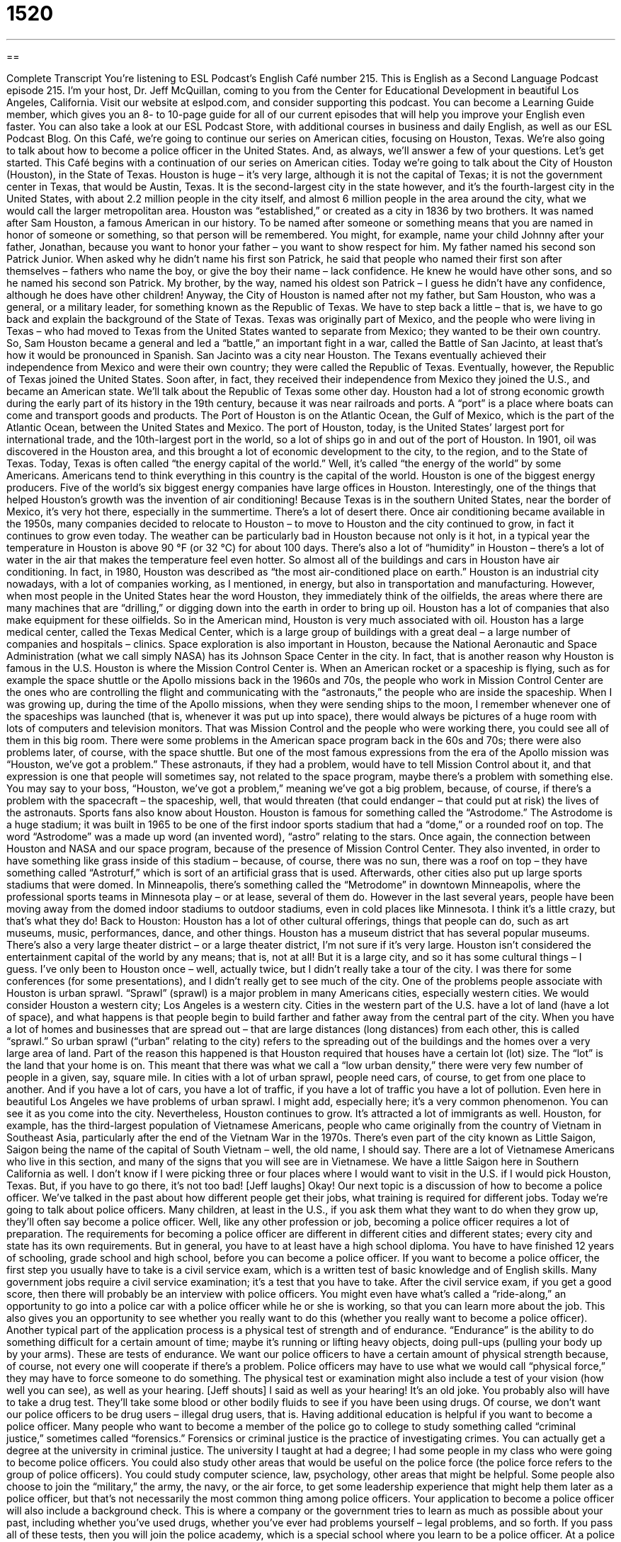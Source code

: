 = 1520
:toc: left
:toclevels: 3
:sectnums:
:stylesheet: ../../../myAdocCss.css

'''

== 

Complete Transcript
You’re listening to ESL Podcast’s English Café number 215.
This is English as a Second Language Podcast episode 215. I’m your host, Dr. Jeff McQuillan, coming to you from the Center for Educational Development in beautiful Los Angeles, California.
Visit our website at eslpod.com, and consider supporting this podcast. You can become a Learning Guide member, which gives you an 8- to 10-page guide for all of our current episodes that will help you improve your English even faster. You can also take a look at our ESL Podcast Store, with additional courses in business and daily English, as well as our ESL Podcast Blog.
On this Café, we’re going to continue our series on American cities, focusing on Houston, Texas. We’re also going to talk about how to become a police officer in the United States. And, as always, we’ll answer a few of your questions. Let’s get started.
This Café begins with a continuation of our series on American cities. Today we’re going to talk about the City of Houston (Houston), in the State of Texas. Houston is huge – it’s very large, although it is not the capital of Texas; it is not the government center in Texas, that would be Austin, Texas. It is the second-largest city in the state however, and it’s the fourth-largest city in the United States, with about 2.2 million people in the city itself, and almost 6 million people in the area around the city, what we would call the larger metropolitan area.
Houston was “established,” or created as a city in 1836 by two brothers. It was named after Sam Houston, a famous American in our history. To be named after someone or something means that you are named in honor of someone or something, so that person will be remembered. You might, for example, name your child Johnny after your father, Jonathan, because you want to honor your father – you want to show respect for him. My father named his second son Patrick Junior. When asked why he didn’t name his first son Patrick, he said that people who named their first son after themselves – fathers who name the boy, or give the boy their name – lack confidence. He knew he would have other sons, and so he named his second son Patrick. My brother, by the way, named his oldest son Patrick – I guess he didn’t have any confidence, although he does have other children!
Anyway, the City of Houston is named after not my father, but Sam Houston, who was a general, or a military leader, for something known as the Republic of Texas. We have to step back a little – that is, we have to go back and explain the background of the State of Texas. Texas was originally part of Mexico, and the people who were living in Texas – who had moved to Texas from the United States wanted to separate from Mexico; they wanted to be their own country. So, Sam Houston became a general and led a “battle,” an important fight in a war, called the Battle of San Jacinto, at least that’s how it would be pronounced in Spanish. San Jacinto was a city near Houston. The Texans eventually achieved their independence from Mexico and were their own country; they were called the Republic of Texas. Eventually, however, the Republic of Texas joined the United States. Soon after, in fact, they received their independence from Mexico they joined the U.S., and became an American state. We’ll talk about the Republic of Texas some other day.
Houston had a lot of strong economic growth during the early part of its history in the 19th century, because it was near railroads and ports. A “port” is a place where boats can come and transport goods and products. The Port of Houston is on the Atlantic Ocean, the Gulf of Mexico, which is the part of the Atlantic Ocean, between the United States and Mexico. The port of Houston, today, is the United States’ largest port for international trade, and the 10th-largest port in the world, so a lot of ships go in and out of the port of Houston. In 1901, oil was discovered in the Houston area, and this brought a lot of economic development to the city, to the region, and to the State of Texas. Today, Texas is often called “the energy capital of the world.” Well, it’s called “the energy of the world” by some Americans. Americans tend to think everything in this country is the capital of the world. Houston is one of the biggest energy producers. Five of the world’s six biggest energy companies have large offices in Houston.
Interestingly, one of the things that helped Houston’s growth was the invention of air conditioning! Because Texas is in the southern United States, near the border of Mexico, it’s very hot there, especially in the summertime. There’s a lot of desert there. Once air conditioning became available in the 1950s, many companies decided to relocate to Houston – to move to Houston and the city continued to grow, in fact it continues to grow even today. The weather can be particularly bad in Houston because not only is it hot, in a typical year the temperature in Houston is above 90 °F (or 32 °C) for about 100 days. There’s also a lot of “humidity” in Houston – there’s a lot of water in the air that makes the temperature feel even hotter. So almost all of the buildings and cars in Houston have air conditioning. In fact, in 1980, Houston was described as “the most air-conditioned place on earth.”
Houston is an industrial city nowadays, with a lot of companies working, as I mentioned, in energy, but also in transportation and manufacturing. However, when most people in the United States hear the word Houston, they immediately think of the oilfields, the areas where there are many machines that are “drilling,” or digging down into the earth in order to bring up oil. Houston has a lot of companies that also make equipment for these oilfields. So in the American mind, Houston is very much associated with oil.
Houston has a large medical center, called the Texas Medical Center, which is a large group of buildings with a great deal – a large number of companies and hospitals – clinics. Space exploration is also important in Houston, because the National Aeronautic and Space Administration (what we call simply NASA) has its Johnson Space Center in the city. In fact, that is another reason why Houston is famous in the U.S. Houston is where the Mission Control Center is. When an American rocket or a spaceship is flying, such as for example the space shuttle or the Apollo missions back in the 1960s and 70s, the people who work in Mission Control Center are the ones who are controlling the flight and communicating with the “astronauts,” the people who are inside the spaceship. When I was growing up, during the time of the Apollo missions, when they were sending ships to the moon, I remember whenever one of the spaceships was launched (that is, whenever it was put up into space), there would always be pictures of a huge room with lots of computers and television monitors. That was Mission Control and the people who were working there, you could see all of them in this big room.
There were some problems in the American space program back in the 60s and 70s; there were also problems later, of course, with the space shuttle. But one of the most famous expressions from the era of the Apollo mission was “Houston, we’ve got a problem.” These astronauts, if they had a problem, would have to tell Mission Control about it, and that expression is one that people will sometimes say, not related to the space program, maybe there’s a problem with something else. You may say to your boss, “Houston, we’ve got a problem,” meaning we’ve got a big problem, because, of course, if there’s a problem with the spacecraft – the spaceship, well, that would threaten (that could endanger – that could put at risk) the lives of the astronauts.
Sports fans also know about Houston. Houston is famous for something called the “Astrodome.” The Astrodome is a huge stadium; it was built in 1965 to be one of the first indoor sports stadium that had a “dome,” or a rounded roof on top. The word “Astrodome” was a made up word (an invented word), “astro” relating to the stars. Once again, the connection between Houston and NASA and our space program, because of the presence of Mission Control Center. They also invented, in order to have something like grass inside of this stadium – because, of course, there was no sun, there was a roof on top – they have something called “Astroturf,” which is sort of an artificial grass that is used. Afterwards, other cities also put up large sports stadiums that were domed. In Minneapolis, there’s something called the “Metrodome” in downtown Minneapolis, where the professional sports teams in Minnesota play – or at lease, several of them do. However in the last several years, people have been moving away from the domed indoor stadiums to outdoor stadiums, even in cold places like Minnesota. I think it’s a little crazy, but that’s what they do!
Back to Houston: Houston has a lot of other cultural offerings, things that people can do, such as art museums, music, performances, dance, and other things. Houston has a museum district that has several popular museums. There’s also a very large theater district – or a large theater district, I’m not sure if it’s very large. Houston isn’t considered the entertainment capital of the world by any means; that is, not at all! But it is a large city, and so it has some cultural things – I guess. I’ve only been to Houston once – well, actually twice, but I didn’t really take a tour of the city. I was there for some conferences (for some presentations), and I didn’t really get to see much of the city.
One of the problems people associate with Houston is urban sprawl. “Sprawl” (sprawl) is a major problem in many Americans cities, especially western cities. We would consider Houston a western city; Los Angeles is a western city. Cities in the western part of the U.S. have a lot of land (have a lot of space), and what happens is that people begin to build farther and father away from the central part of the city. When you have a lot of homes and businesses that are spread out – that are large distances (long distances) from each other, this is called “sprawl.” So urban sprawl (“urban” relating to the city) refers to the spreading out of the buildings and the homes over a very large area of land. Part of the reason this happened is that Houston required that houses have a certain lot (lot) size. The “lot” is the land that your home is on. This meant that there was what we call a “low urban density,” there were very few number of people in a given, say, square mile. In cities with a lot of urban sprawl, people need cars, of course, to get from one place to another. And if you have a lot of cars, you have a lot of traffic, if you have a lot of traffic you have a lot of pollution. Even here in beautiful Los Angeles we have problems of urban sprawl. I might add, especially here; it’s a very common phenomenon. You can see it as you come into the city. Nevertheless, Houston continues to grow.
It’s attracted a lot of immigrants as well. Houston, for example, has the third-largest population of Vietnamese Americans, people who came originally from the country of Vietnam in Southeast Asia, particularly after the end of the Vietnam War in the 1970s. There’s even part of the city known as Little Saigon, Saigon being the name of the capital of South Vietnam – well, the old name, I should say. There are a lot of Vietnamese Americans who live in this section, and many of the signs that you will see are in Vietnamese. We have a little Saigon here in Southern California as well.
I don’t know if I were picking three or four places where I would want to visit in the U.S. if I would pick Houston, Texas. But, if you have to go there, it’s not too bad! [Jeff laughs]
Okay! Our next topic is a discussion of how to become a police officer. We’ve talked in the past about how different people get their jobs, what training is required for different jobs. Today we’re going to talk about police officers. Many children, at least in the U.S., if you ask them what they want to do when they grow up, they’ll often say become a police officer. Well, like any other profession or job, becoming a police officer requires a lot of preparation. The requirements for becoming a police officer are different in different cities and different states; every city and state has its own requirements. But in general, you have to at least have a high school diploma. You have to have finished 12 years of schooling, grade school and high school, before you can become a police officer.
If you want to become a police officer, the first step you usually have to take is a civil service exam, which is a written test of basic knowledge and of English skills. Many government jobs require a civil service examination; it’s a test that you have to take. After the civil service exam, if you get a good score, then there will probably be an interview with police officers. You might even have what’s called a “ride-along,” an opportunity to go into a police car with a police officer while he or she is working, so that you can learn more about the job. This also gives you an opportunity to see whether you really want to do this (whether you really want to become a police officer).
Another typical part of the application process is a physical test of strength and of endurance. “Endurance” is the ability to do something difficult for a certain amount of time; maybe it’s running or lifting heavy objects, doing pull-ups (pulling your body up by your arms). These are tests of endurance. We want our police officers to have a certain amount of physical strength because, of course, not every one will cooperate if there’s a problem. Police officers may have to use what we would call “physical force,” they may have to force someone to do something. The physical test or examination might also include a test of your vision (how well you can see), as well as your hearing. [Jeff shouts] I said as well as your hearing! It’s an old joke. You probably also will have to take a drug test. They’ll take some blood or other bodily fluids to see if you have been using drugs. Of course, we don’t want our police officers to be drug users – illegal drug users, that is.
Having additional education is helpful if you want to become a police officer. Many people who want to become a member of the police go to college to study something called “criminal justice,” sometimes called “forensics.” Forensics or criminal justice is the practice of investigating crimes. You can actually get a degree at the university in criminal justice. The university I taught at had a degree; I had some people in my class who were going to become police officers. You could also study other areas that would be useful on the police force (the police force refers to the group of police officers). You could study computer science, law, psychology, other areas that might be helpful. Some people also choose to join the “military,” the army, the navy, or the air force, to get some leadership experience that might help them later as a police officer, but that’s not necessarily the most common thing among police officers.
Your application to become a police officer will also include a background check. This is where a company or the government tries to learn as much as possible about your past, including whether you’ve used drugs, whether you’ve ever had problems yourself – legal problems, and so forth.
If you pass all of these tests, then you will join the police academy, which is a special school where you learn to be a police officer. At a police academy, you would probably study human behavior, police procedures (what police are supposed to do in certain circumstances), types of crimes, shooting a gun, of course, as well as the law (what is and is not illegal). The length of time spent at the police academy depends on where you become a police officer. I think here in Los Angeles, it’s less than a year, I’m not exactly sure. Once you finish all of your courses at the police academy, then you officially become a police officer.
Now let’s answer a few of your questions.
Our first question comes from Arik (Arik) in Germany. Arik wants to know the difference “incredible” and “unbelievable.”
“Incredible” means very difficult to believe, very hard to believe, something that is so strange or so unusual it is difficult to believe. “Incredible” can also mean amazing, fantastic, great. “My friend bought an incredible new car,” a wonderful, great car.
“Unbelievable” means that it’s too weird or too extraordinary to be believed. You might describe a story as being “unbelievable,” meaning it’s too strange for anyone to believe it. However, the more common meaning is similar to “incredible,” something that is difficult to believe but not impossible to believe. Usually, “incredible” and “unbelievable” are used to mean roughly the same thing. You can also use “unbelievable” to mean fantastic or great. “I have an unbelievable teacher this year,” she’s wonderful, she’s great. You could also say, “I have an incredible teacher this year.” It would mean the same thing.
“Incredible” is probably a little more common than “unbelievable” if you’re talking about something that’s great, something that’s really good: “It was an incredible film.” You can also make both “incredible” and “unbelievable” adverbs by adding an “ly” at the end, so you get “incredibly” and “unbelievably.” Often when you use that, it means “extremely,” or simply “very.” And it could be positive or negative, for example: “That’s an incredibly ugly dress she’s wearing.” It’s very ugly – it’s incredibly ugly. You could say, “He’s an unbelievably bad baseball player. I mean really, really bad.” Those are also possible uses of “incredible” and “unbelievable.”
Daniele (Daniele) from Italy once you know the meaning of the expression “to rule (rule) the roost (roost).”
“To rule the roost” means to be the boss, to be the leader, to be in charge of something. For example: “Her father thought that he was the head of the family, but really it was her mother that ruled the roost,” the mother who made all the important decisions.
A “roost” is a resting place for a group of birds, often in a large tree or perhaps in a little house. When the birds get together, there’s typically one bird that is strongest and will establish itself as the leader. That’s where this expression comes from, “to rule the roost.” The idea was first discussed in a scientific paper way back in 1922, when someone – a zoologist, someone studying animal noticed that there was this hierarchy. They were some hens – some chickens that were more important than others, and that they would tend to boss around – they would tend to literally “peck” (peck), use their nose, what we call their “beak,” and hit the other hens (the other chickens) to determine who was going to stand where inside of the roost. We also have another expression, “the pecking order,” that refers to this hierarchy, this notion that some people are on the top and some people are on the bottom. Well, in this case, some hens are on the top!
I should probably explain that “chicken” is the general term; the female chicken is called a “hen,” the male chicken is called a “rooster.” “Rooster” coming, of course, from this area where chickens are kept, called a “roost.”
Finally, Thomas (Thomas) in Germany wants to know the meaning of the phrasal verb “to sort out.”
“To sort out” can mean a couple of different things; it can mean to solve a problem, usually a very complicated problem often involving people who have different ideas – different stories about what happened. A mother might come home and her children are all fighting, and she says, “I’m going to sort out what happened” – I’m going to figure out what the problem was here, try to make sense of this confusing situation. Or you might, like I do, have a lot of receipts, things that you get after you buy something; they give you a little piece paper. You come home, you have all these different receipts; you may need to sort them out. You may need to put some over here and some over there, separate the business receipts from the personal receipts. That’s another meaning of to sort out.
If you have an English problem you’d like us to sort out, you can email us. Our email address is eslpod@eslpod.com. We won’t have time for everyone’s questions, but we’ll do the best we can.
From Los Angeles, California, I’m Jeff McQuillan. Thank you for listening. Come back and listen to us next time on the English Café.
ESL Podcast’s English Café is written and produced by Dr. Jeff McQuillan and Dr. Lucy Tse, copyright 2009 by the Center for Educational Development.
Glossary
to be named after (someone/something) – to be named in honor of someone or something; to be given the name of someone, usually because that person is important or famous
* Toby was named after his grandfather, and Alicia was named after the city where she was born.
oilfield – areas where there are many machines that drill (dig down) into the ground to get oil
* This land used to be used for raising animals, but now it is an oilfield.
cultural offering – things for people to do that are related to the arts, music, and dance; entertainment activities related to the fine arts
* Before we decide to go on vacation to that city, let’s find out more about its cultural offerings.
urban sprawl – the uncontrolled growth of a city area; the expansion of a city from the center out to wider and wider areas
* The city of Phoenix grew very quickly and you can see signs of urban sprawl in every direction.
lot size – the amount of land for each home or building; the size of the land around a house or a building
* We like this house a lot, but the lot size is too small and there won’t be enough room for a swimming pool in the backyard.
low/high urban density – having few/many people living in an area; an area in the city with few/many people living there
* Our company is looking to open new stores in areas with high urban density.
forensics – using scientific methods to investigate crime; using scientific tests and techniques to try to solve a crime
* The forensics team found blood in the suspect’s car.
ride-along – an opportunity to be in a police car with a police officer while he or she is working, so that one can watch and learn more about the job
* Will you allow one of our reporters to do a ride-along with one of your police officers?
endurance – the ability to do something difficult for at least a minimum amount of time; being able to do physical activities, such running and lifting weights, for a long period of time
* Emil must have very high levels of endurance if he can work in a very noisy office all day without going crazy!
drug test – the taking of blood and urine samples to see if someone has been using drugs
* All of the athletes on the team are given drug tests at least twice a year.
background check – an investigation by an agency to learn as much as it can about one’s past behavior, including whether one has used drugs or been arrested
* Since our company has sensitive government contracts, we require that all engineers have a background check before they are hired.
police academy – a special school where one learns to be a police officer
* In the police academy, Sam learned how to shoot a gun and to arrest suspects.
incredible – hard to believe; too extraordinary to be believed; amazing; fantastic; great
* It’s incredible that Kira was able to pass that difficult test without studying at all!
unbelievable – too extraordinary to be believed; hard to believe; amazing
* Darren didn’t do any of his work and left it all for me to do. Unbelievable!
to rule the roost – to be in charge; to be the boss or leader, usually of a household or family
* While Mom and Dad were at work, my sister Shanice ruled the roost and told us what we could and could not do.
to sort out – to solve a problem; to make sense out of a confusing situation; to figure out
* The police officer tried to sort out what happened at the scene of the accident when each person told a slightly different story.
What Insiders Know
U.S. Cities Named After People
In this podcast, we talked about the city of Houston, which is named after Sam Houston, who was a very important “political figure” (person involved in politics) in the history of Texas. Many other American cities are also named after important “historical figures” (people in history).
Washington, D.C., the capital of the United States, was named after George Washington, the first president of the United States, in 1791. The “D.C.” stands for District of Columbia. “Columbia” was another informal name for the United States at the time, and the first “session” (official meeting) of Congress, the lawmaking part of the government, was held in Washington, D.C. on November 17, 1800.
Seattle, Washington, is another city named after an important historical figure. The city was named for Chief Seattle, a leader of two Native American tribes. He was a “prominent” (important and famous) leader who wanted to have a peaceful “coexistence” (living together) with the white “settlers” (people who move to an area, usually with few other people living there).
Not all cities that were named for people were named after political or historical figures. Several California cities, for example, were named after religious figures. The city of Los Angeles, for instance, was named after “Our Lady the Queen of the Angels,” another name for Mary, the mother of Jesus, who was the founder of the Christian religion. Similarly, the cities of San Jose and San Diego were named after Christian “saints,” people who are considered very “holy” (dedicated or special to God).